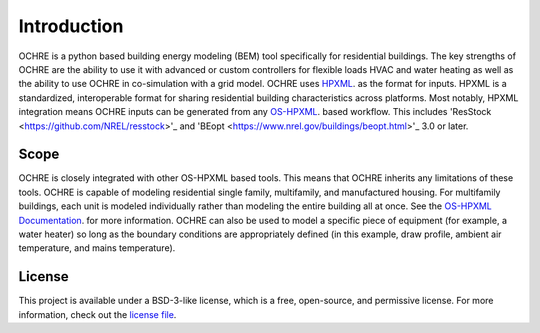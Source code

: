 Introduction
============

OCHRE is a python based building energy modeling (BEM) tool specifically for residential buildings. The key strengths of OCHRE are the ability to use it with advanced or custom controllers for flexible loads HVAC and water heating as well as the ability to use OCHRE in co-simulation with a grid model.
OCHRE uses `HPXML <https://hpxml.nrel.gov>`_. as the format for inputs. HPXML is a standardized, interoperable format for sharing residential building characteristics across platforms. Most notably, HPXML integration means OCHRE inputs can be generated from any `OS-HPXML <https://github.com/NREL/OpenStudio-HPXML>`_. based workflow. This includes 'ResStock <https://github.com/NREL/resstock>'_ and 'BEopt <https://www.nrel.gov/buildings/beopt.html>'_ 3.0 or later.

Scope 
-----
OCHRE is closely integrated with other OS-HPXML based tools. This means that OCHRE inherits any limitations of these tools. OCHRE is capable of modeling residential single family, multifamily, and manufactured housing. For multifamily buildings, each unit is modeled individually rather than modeling the entire building all at once. See the `OS-HPXML Documentation <https://openstudio-hpxml.readthedocs.io/en/latest/>`_. for more information.
OCHRE can also be used to model a specific piece of equipment (for example, a water heater) so long as the boundary conditions are appropriately defined (in this example, draw profile, ambient air temperature, and mains temperature).

License
-------
This project is available under a BSD-3-like license, which is a free, open-source, and permissive license. For more information, check out the `license file <https://github.com/NREL/OpenStudio-HPXML/blob/master/LICENSE.md>`_.
